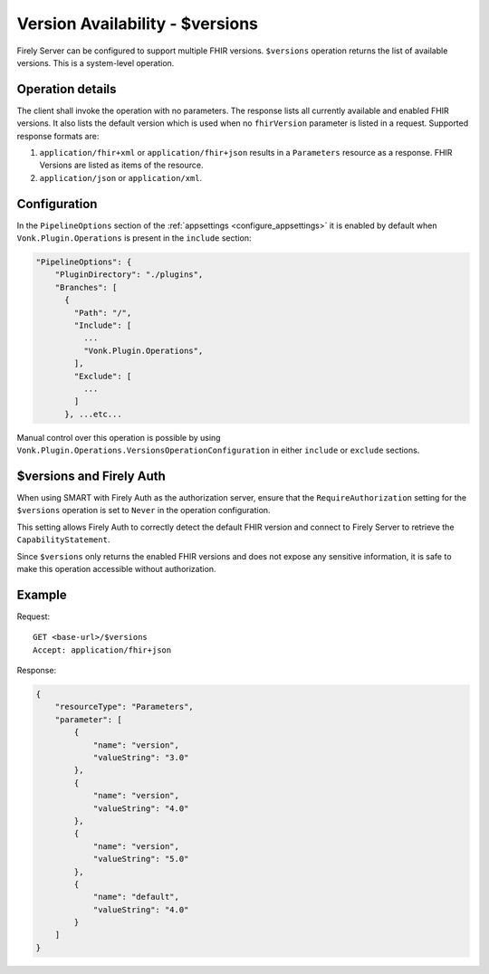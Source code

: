.. _versions:

Version Availability - $versions
================================

Firely Server can be configured to support multiple FHIR versions. ``$versions`` operation returns the list of available versions. 
This is a system-level operation. 

Operation details
-----------------

The client shall invoke the operation with no parameters. The response lists all currently available and enabled FHIR versions.
It also lists the default version which is used when no ``fhirVersion`` parameter is listed in a request.
Supported response formats are:

#. ``application/fhir+xml`` or ``application/fhir+json`` results in a ``Parameters`` resource as a response. FHIR Versions are listed as items of the resource.
#. ``application/json`` or ``application/xml``.

Configuration
-------------

In the ``PipelineOptions`` section of the :ref:`appsettings <configure_appsettings>` it is enabled by default when ``Vonk.Plugin.Operations`` is present in the ``include`` section:

.. code-block:: json

    "PipelineOptions": {
        "PluginDirectory": "./plugins",
        "Branches": [
          {
            "Path": "/",
            "Include": [
              ...
              "Vonk.Plugin.Operations",
            ],
            "Exclude": [
              ...
            ]
          }, ...etc...

Manual control over this operation is possible by using ``Vonk.Plugin.Operations.VersionsOperationConfiguration`` in either ``include`` or ``exclude`` sections.

$versions and Firely Auth
-------------------------

When using SMART with Firely Auth as the authorization server, ensure that the ``RequireAuthorization`` setting for the ``$versions`` operation is set to ``Never`` in the operation configuration. 

This setting allows Firely Auth to correctly detect the default FHIR version and connect to Firely Server to retrieve the ``CapabilityStatement``.

Since ``$versions`` only returns the enabled FHIR versions and does not expose any sensitive information, it is safe to make this operation accessible without authorization.

Example
-------

Request:
::

    GET <base-url>/$versions
    Accept: application/fhir+json

Response:

.. code-block:: json

    {
        "resourceType": "Parameters",
        "parameter": [
            {
                "name": "version",
                "valueString": "3.0"
            },
            {
                "name": "version",
                "valueString": "4.0"
            },
            {
                "name": "version",
                "valueString": "5.0"
            },
            {
                "name": "default",
                "valueString": "4.0"
            }
        ]
    }
